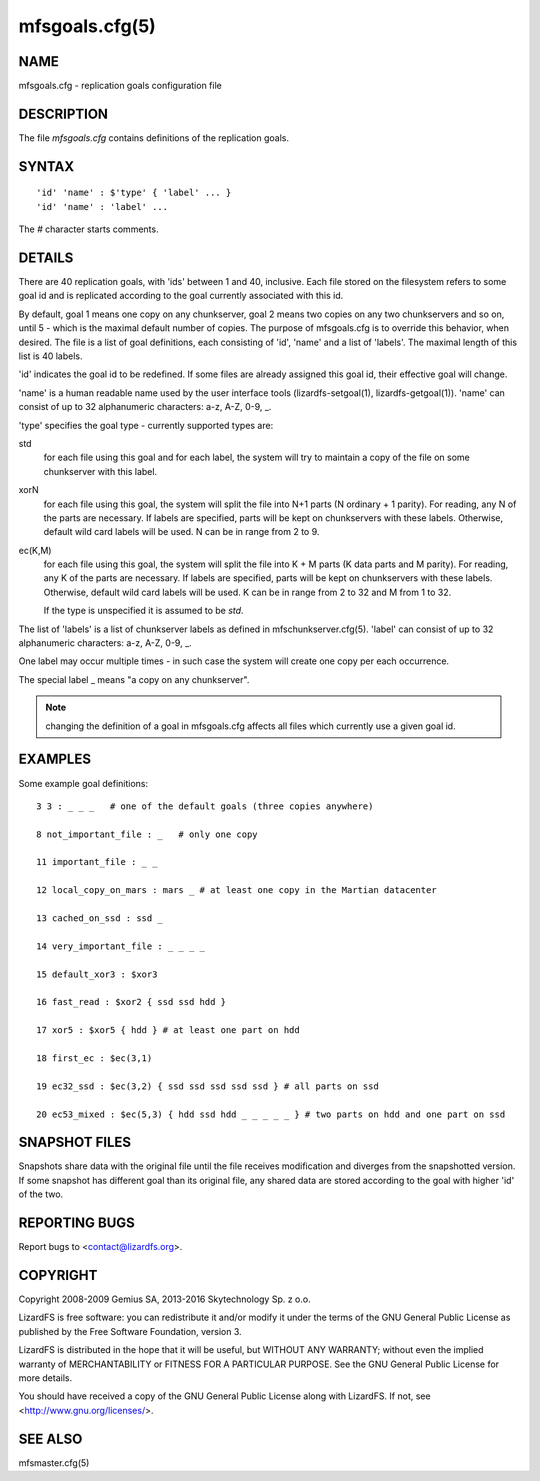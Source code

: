 .. _mfsgoals.cfg.5:

***************
mfsgoals.cfg(5)
***************

NAME
====

mfsgoals.cfg - replication goals configuration file

DESCRIPTION
===========

The file *mfsgoals.cfg* contains definitions of the replication goals.

SYNTAX
======

::

  'id' 'name' : $'type' { 'label' ... }
  'id' 'name' : 'label' ...

The *#* character starts comments.

DETAILS
=======

There are 40 replication goals, with 'ids' between 1 and 40, inclusive.
Each file stored on the filesystem refers to some goal id and is
replicated according to the goal currently associated with this id.

By default, goal 1 means one copy on any chunkserver, goal 2 means two
copies on any two chunkservers and so on, until 5 - which is the maximal
default number of copies. The purpose of mfsgoals.cfg is to override this
behavior, when desired. The file is a list of goal definitions, each
consisting of 'id', 'name' and a list of 'labels'. The maximal length
of this list is 40 labels.

'id' indicates the goal id to be redefined. If some files are already
assigned this goal id, their effective goal will change.

'name' is a human readable name used by the user interface tools
(lizardfs-setgoal(1), lizardfs-getgoal(1)). 'name' can consist of up to 32
alphanumeric characters: a-z, A-Z, 0-9, _.

'type' specifies the goal type - currently supported types are:

std
  for each file using this goal and for each label, the system will try to
  maintain a copy of the file on some chunkserver with this label.

xorN
  for each file using this goal, the system will split the file into N+1 parts
  (N ordinary + 1 parity). For reading, any N of the parts are necessary. If
  labels are specified, parts will be kept on chunkservers with these labels.
  Otherwise, default wild card labels will be used. N can be in range from 2 to
  9.

ec(K,M)
  for each file using this goal, the system will split the file into K + M
  parts (K data parts and M parity). For reading, any K of the parts are
  necessary. If labels are specified, parts will be kept on chunkservers with
  these labels. Otherwise, default wild card labels will be used. K can be in
  range from 2 to 32 and M from 1 to 32.

  If the type is unspecified it is assumed to be *std*.

The list of 'labels' is a list of chunkserver labels as defined in
mfschunkserver.cfg(5). 'label' can consist of up to 32 alphanumeric
characters: a-z, A-Z, 0-9, _.

One label may occur multiple times - in such case the system will create
one copy per each occurrence.

The special label _ means "a copy on any chunkserver".

.. note:: changing the definition of a goal in mfsgoals.cfg affects all files which currently use a given goal id.

EXAMPLES
========

Some example goal definitions::

  3 3 : _ _ _   # one of the default goals (three copies anywhere)

  8 not_important_file : _   # only one copy

  11 important_file : _ _

  12 local_copy_on_mars : mars _ # at least one copy in the Martian datacenter

  13 cached_on_ssd : ssd _

  14 very_important_file : _ _ _ _

  15 default_xor3 : $xor3

  16 fast_read : $xor2 { ssd ssd hdd }

  17 xor5 : $xor5 { hdd } # at least one part on hdd

  18 first_ec : $ec(3,1)

  19 ec32_ssd : $ec(3,2) { ssd ssd ssd ssd ssd } # all parts on ssd

  20 ec53_mixed : $ec(5,3) { hdd ssd hdd _ _ _ _ _ } # two parts on hdd and one part on ssd

SNAPSHOT FILES
==============

Snapshots share data with the original file until the file receives
modification and diverges from the snapshotted version.
If some snapshot has different goal than its original file, any shared
data are stored according to the goal with higher 'id' of the two.

REPORTING BUGS
==============

Report bugs to <contact@lizardfs.org>.

COPYRIGHT
=========

Copyright 2008-2009 Gemius SA, 2013-2016 Skytechnology Sp. z o.o.

LizardFS is free software: you can redistribute it and/or modify it under the
terms of the GNU General Public License as published by the Free Software
Foundation, version 3.

LizardFS is distributed in the hope that it will be useful, but WITHOUT ANY
WARRANTY; without even the implied warranty of MERCHANTABILITY or FITNESS FOR
A PARTICULAR PURPOSE. See the GNU General Public License for more details.

You should have received a copy of the GNU General Public License along with
LizardFS. If not, see <http://www.gnu.org/licenses/>.

SEE ALSO
========

mfsmaster.cfg(5)

